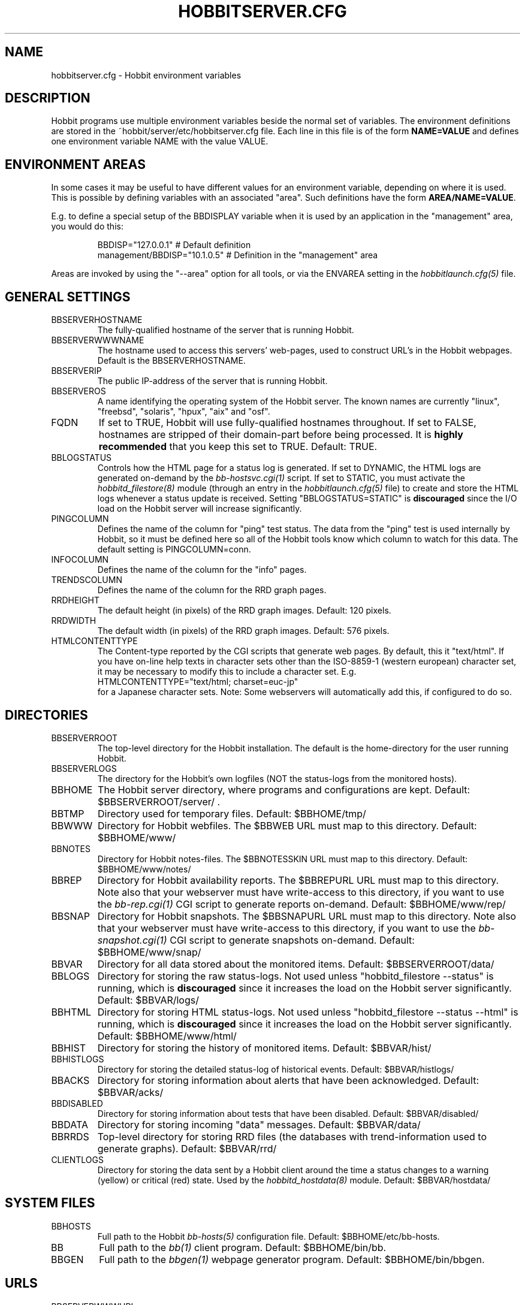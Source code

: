 .TH HOBBITSERVER.CFG 5 "Version 4.2.0:  9 Aug 2006" "Hobbit Monitor"
.SH NAME
hobbitserver.cfg \- Hobbit environment variables

.SH DESCRIPTION
Hobbit programs use multiple environment variables beside the
normal set of variables.  The environment definitions
are stored in the ~hobbit/server/etc/hobbitserver.cfg file. 
Each line in this file is of the form \fBNAME=VALUE\fR and defines
one environment variable NAME with the value VALUE.

.SH ENVIRONMENT AREAS
In some cases it may be useful to have different values for an environment
variable, depending on where it is used. This is possible by defining
variables with an associated "area". Such definitions have the form
\fBAREA/NAME=VALUE\fR.

E.g. to define a special setup of the BBDISPLAY variable when it is used
by an application in the "management" area, you would do this:
.IP
.nf
  BBDISP="127.0.0.1"            # Default definition
  management/BBDISP="10.1.0.5"  # Definition in the "management" area
.fi
.LP
Areas are invoked by using the "--area" option for all tools, or via the 
ENVAREA setting in the
.I hobbitlaunch.cfg(5)
file.

.SH GENERAL SETTINGS

.IP BBSERVERHOSTNAME
The fully-qualified hostname of the server that is running Hobbit.

.IP BBSERVERWWWNAME
The hostname used to access this servers' web-pages, used to construct
URL's in the Hobbit webpages. Default is the BBSERVERHOSTNAME.

.IP BBSERVERIP
The public IP-address of the server that is running Hobbit.

.IP BBSERVEROS
A name identifying the operating system of the Hobbit server. The 
known names are currently "linux", "freebsd", "solaris", "hpux",
"aix" and "osf".

.IP FQDN
If set to TRUE, Hobbit will use fully-qualified hostnames throughout.
If set to FALSE, hostnames are stripped of their domain-part before
being processed. It is \fBhighly recommended\fR that you keep this
set to TRUE. Default: TRUE.

.IP BBLOGSTATUS
Controls how the HTML page for a status log is generated. If set to
DYNAMIC, the HTML logs are generated on-demand by the 
.I bb-hostsvc.cgi(1)
script. If set to STATIC, you must activate the
.I hobbitd_filestore(8)
module (through an entry in the
.I hobbitlaunch.cfg(5)
file) to create and store the HTML logs whenever a status update is
received. Setting "BBLOGSTATUS=STATIC" is \fBdiscouraged\fR since the
I/O load on the Hobbit server will increase significantly.

.IP PINGCOLUMN
Defines the name of the column for "ping" test status. The data from
the "ping" test is used internally by Hobbit, so it must be defined
here so all of the Hobbit tools know which column to watch for this 
data. The default setting is PINGCOLUMN=conn.

.IP INFOCOLUMN
Defines the name of the column for the "info" pages.

.IP TRENDSCOLUMN
Defines the name of the column for the RRD graph pages.

.IP RRDHEIGHT
The default height (in pixels) of the RRD graph images.
Default: 120 pixels.

.IP RRDWIDTH
The default width (in pixels) of the RRD graph images.
Default: 576 pixels.

.IP HTMLCONTENTTYPE
The Content-type reported by the CGI scripts that generate web pages.
By default, this it "text/html". If you have on-line help texts in
character sets other than the ISO-8859-1 (western european) character
set, it may be necessary to modify this to include a character set.
E.g.
.br
   HTMLCONTENTTYPE="text/html; charset=euc-jp"
.br
for a Japanese character sets. Note: Some webservers will automatically
add this, if configured to do so.

.SH DIRECTORIES

.IP BBSERVERROOT
The top-level directory for the Hobbit installation. The default 
is the home-directory for the user running Hobbit.

.IP BBSERVERLOGS
The directory for the Hobbit's own logfiles (NOT the status-logs
from the monitored hosts).

.IP BBHOME
The Hobbit server directory, where programs and configurations are kept.
Default: $BBSERVERROOT/server/ .

.IP BBTMP
Directory used for temporary files. Default: $BBHOME/tmp/

.IP BBWWW
Directory for Hobbit webfiles. The $BBWEB URL must map to this directory.
Default: $BBHOME/www/

.IP BBNOTES
Directory for Hobbit notes-files. The $BBNOTESSKIN URL must map to this directory.
Default: $BBHOME/www/notes/

.IP BBREP
Directory for Hobbit availability reports. The $BBREPURL URL must map to this directory.
Note also that your webserver must have write-access to this directory, if you want to
use the 
.I bb-rep.cgi(1)
CGI script to generate reports on-demand. Default: $BBHOME/www/rep/

.IP BBSNAP
Directory for Hobbit snapshots. The $BBSNAPURL URL must map to this directory.
Note also that your webserver must have write-access to this directory, if you want to
use the 
.I bb-snapshot.cgi(1)
CGI script to generate snapshots on-demand. Default: $BBHOME/www/snap/

.IP BBVAR
Directory for all data stored about the monitored items. 
Default: $BBSERVERROOT/data/

.IP BBLOGS
Directory for storing the raw status-logs. Not used unless
"hobbitd_filestore --status" is running, which is \fBdiscouraged\fR
since it increases the load on the Hobbit server significantly.
Default: $BBVAR/logs/

.IP BBHTML
Directory for storing HTML status-logs. Not used unless
"hobbitd_filestore --status --html" is running, which is \fBdiscouraged\fR
since it increases the load on the Hobbit server significantly.
Default: $BBHOME/www/html/

.IP BBHIST
Directory for storing the history of monitored items.
Default: $BBVAR/hist/

.IP BBHISTLOGS
Directory for storing the detailed status-log of historical events.
Default: $BBVAR/histlogs/

.IP BBACKS
Directory for storing information about alerts that have been acknowledged.
Default: $BBVAR/acks/

.IP BBDISABLED
Directory for storing information about tests that have been disabled.
Default: $BBVAR/disabled/

.IP BBDATA
Directory for storing incoming "data" messages.
Default: $BBVAR/data/

.IP BBRRDS
Top-level directory for storing RRD files (the databases with
trend-information used to generate graphs).
Default: $BBVAR/rrd/

.IP CLIENTLOGS
Directory for storing the data sent by a Hobbit client around the
time a status changes to a warning (yellow) or critical (red) state.
Used by the
.I hobbitd_hostdata(8)
module.
Default: $BBVAR/hostdata/


.SH SYSTEM FILES

.IP BBHOSTS
Full path to the Hobbit
.I bb-hosts(5)
configuration file. Default: $BBHOME/etc/bb-hosts.

.IP BB
Full path to the 
.I bb(1)
client program. Default: $BBHOME/bin/bb.

.IP BBGEN
Full path to the
.I bbgen(1)
webpage generator program. Default: $BBHOME/bin/bbgen.


.SH URLS
.IP BBSERVERWWWURL
The root URL for the Hobbit webpages, without the hostname. This
URL must be mapped to the ~/server/www/ directory in your webserver
configuration. See the sample Apache configuration in ~/server/etc/hobbit-apache.conf.

.IP BBSERVERCGIURL
The root URL for the Hobbit CGI-scripts, without the hostname. This
directory must be mapped to the ~/cgi-bin/ directory in your webserver
configuration, and must be flagged as holding executable scripts. See
the sample Apache configuration in ~/server/etc/hobbit-apache.conf.

.IP BBWEBHOST
Initial part of the Hobbit URL, including just the protocol and the
hostname, e.g. "http://www.foo.com"

.IP BBWEBHOSTURL
Prefix for all of the static Hobbit webpages, e.g. "http://www.foo.com/hobbit"

.IP BBWEBHTMLLOGS
URL prefix for the static HTML status-logs generated when BBLOGSTATUS=STATIC.
Note that this setting is \fBdiscouraged\fR so this setting should not be used.

.IP BBWEB
URL prefix (without hostname) of the Hobbit webpages. E.g. "/hobbit".

.IP BBSKIN
URL prefix (without hostname) of the Hobbit graphics. E.g. "/hobbit/gifs".

.IP BBHELPSKIN
URL prefix (without hostname) of the Hobbit on-line help files. E.g "/hobbit/help".

.IP BBMENUSKIN
URL prefix (without hostname) of the Hobbit menu files. E.g "/hobbit/menu".

.IP BBNOTESSKIN
URL prefix (without hostname) of the Hobbit on-line notes files. E.g "/hobbit/notes".

.IP BBREPURL
URL prefix (without hostname) of the Hobbit availability reports. E.g. "/hobbit/rep".

.IP BBSNAPURL
URL prefix (without hostname) of the Hobbit snapshots. E.g. "/hobbit/snap".

.IP BBWAP
URL prefix (without hostname) of the Hobbit WAP/WML files. E.g. "/hobbit/wml".

.IP CGIBINURL
URL prefix (without hostname) of the Hobbit CGI-scripts. Default: $BBSERVERCGIURL .

.IP COLUMNDOCURL
Format string used to build a link to the documentation for a column heading.
Default: "$CGIBINURL/hobbitcolumn.sh?%s", which causes links to use the
.I hobbitcolumn.sh(1)
script to document a column.


.SH SETTINGS FOR SENDING MESSAGES TO HOBBIT
.IP BBDISP
The IP-address used to contact the
.I hobbitd(8)
service. Used by clients and the tools that perform network tests.
Default: $BBSERVERIP

.IP BBDISPLAYS
List of IP-adresses. Clients and network test tools will try to
send status reports to a Hobbit server running on each of these
adresses. This setting is only used if BBDISP=0.0.0.0.

.IP PAGELEVELS
Compatibility setting for Big Brother: List of colors that are 
considered "critical" and therefore will trigger an alert. Not
used by Hobbit.

.IP BBPAGE
Compatibility setting for Big Brother: This is the IP-address of
the server where a BBPAGER service is running. It is not used by Hobbit.

.IP BBPAGERS
Compatibility setting for Big Brother: List of servers running the
BBPAGER service, used if BBPAGE=0.0.0.0. It is not used by Hobbit.

.IP BBPORT
The portnumber for used to contact the
.I hobbitd(8)
service. Used by clients and the tools that perform network tests.
Default: 1984.

.IP DOCOMBO
Compatibility setting for Big Brother. Controls whether so send 
combo-messages or not. Ignored by Hobbit.

.IP BBMAXMSGSPERCOMBO
The maximum number of status messages to combine into one
combo message. You may need to lower this number of your
BBDISPLAY server has trouble keeping up with the incoming
status messages from bbtest-net.  Default: 100.

.IP BBSLEEPBETWEENMSGS
Length of a pause introduced between each successive transmission
of a combo-message by bbtest-net. You may have to increase this
value to give your BBDISPLAY server time to process one combo
message before the next one arrives. This number defines how
many microseconds to wait between the messages.
Default: 0 (send messages as quickly as possible).


.SH HOBBITD SETTINGS

.IP ALERTCOLORS
Comma-separated list of the colors that may trigger an alert-message.
The default is "red,yellow,purple". Note that alerts may further be
generated or suppresed based on the configuration in the
.I hobbit-alerts.cfg(5)
file.

.IP OKCOLORS
Comma-separated list of the colors that may trigger a recovery-message.
The default is "green,clear,blue".

.IP ALERTREPEAT
How often alerts get repeated while a status is in an alert state.
This is the default setting, which may be changed in the 
.I hobbit-alerts.cfg(5)
file.

.IP BBGHOSTS
Controls how status messages from unknown hosts (i.e. hosts not
listed in the bb-hosts file) are handled.
.sp
.BR BBGHOSTS=1:
Causes the status report to be silently discarded. This is the
default behaviour in Hobbit.
.sp
.BR BBGHOSTS=2: 
Discards the status report, but keep track of the hostname
and report it on the hobbitd status page.
.sp
When BBGHOSTS is set to 1 or 2, the hostnames in incoming 
status-messages is matched without any case-sensitivity,
unlike normal Big Brother which is case-sensitive in
hostnames. So with BBGHOSTS set to 1 or 2, "WWW.FOO.COM"
and "www.foo.com" are considered to be the same host.
If necessary, the incoming hostname will be changed
to match the way it is written in the bb-hosts file,
changing case as needed.

.IP MAXMSG_STATUS
The maximum size of a "status" message in kB, default: 256.
Status messages are the ones that end up as columns on the 
web display. The default size should be adequate in most
cases, but some extension scripts can generate very large
status messages - close to 1024 kB. You should only change
this if you see messages in the hobbitd log file about status
messages being truncated.

.IP MAXMSG_CLIENT
The maximum size of a "client" message in kB, default: 512.
"client" messages are generated by the Hobbit client, and often
include large process-listings. You should only change
this if you see messages in the hobbitd log file about client
messages being truncated.

.IP MAXMSG_DATA
The maximum size of a "data" message in kB, default: 256.
"data" messages are typically used for client reports of
e.g. netstat or vmstat data. You should only change this
setting if you see messages in the hobbitd log file about
data messages being truncated.

.IP MAXMSG_NOTES
The maximum size of a "notes" message in kB, default: 256.
"notes" messages provide a way for uploading documentation
about a host to Hobbit; it is not enabled by default. If you 
want to upload large documents, you may need to change this
setting.

.IP MAXMSG_STACHG
The maximum size of a "status change" message in kB, default: 
Current value of the MAXMSG_STATUS setting.  Status-change 
messages occur when a status changes color. There is no 
reason to change this setting.

.IP MAXMSG_PAGE
The maximum size of a "page" message in kB, default: 
Current value of the MAXMSG_STATUS setting. "page" messages
are alerts, and include the status message that triggers the
alert. There is no reason to change this setting.

.IP MAXMSG_ENADIS
The maximum size of an "enadis" message in kB, default: 32.
"enadis" are small messages used when enabling or disabling
hosts and tests, so the default size should be adequate.

.IP MAXMSG_CLICHG
The maximum size of a "client change" message in kB, default: 
Current value of the MAXMSG_CLIENT setting.  Client-change 
messages occur when a status changes color to one of the
alert-colors, usually red, yellow and purple. There is no 
reason to change this setting.


.SH HOBBITD_HISTORY SETTINGS

.IP BBALLHISTLOG
If set to TRUE,
.I hobbitd_history(8)
will update the $BBHIST/allevents file logging all changes to
a status. The allevents file is used by the
.I bb-eventlog.cgi(1)
tool to show the list of recent events on the BB2 webpage.

.IP BBHOSTHISTLOG
If set to TRUE,
.I hobbitd_history(8)
will update the host-specific eventlog that keeps record
of all status changes for a host. This logfile is not used
by any Hobbit tool.

.IP SAVESTATUSLOG
If set to TRUE,
.I hobbitd_history(8)
will save historical detailed status-logs to the $BBHISTLOGS
directory.


.SH HOBBITD_ALERT SETTINGS

.IP MAIL
Command used to send alerts via e-mail, including a "Subject:"
header in the mail. Default: "mail -s"

.IP MAILC
Command used to send alerts via e-mail in a form that does not
have a "Subject" in the mail. Default: "mail"

.IP SVCCODES
Maps status-columns to numeric service-codes. The numeric codes are
used when sending an alert using a script, where the numeric code of
the service is provided in the BBSVCNUM variable.


.SH HOBBITD_RRD SETTINGS

.IP TEST2RRD
List of "COLUMNNAME[=RRDSERVICE]" settings, that define which
status- and data-messages have a corresponding RRD graph. You will 
normally not need to modify this, unless you have added a
custom TCP-based test to the bb-services file, and want to collect data about
the response-time, OR if you are using the
.I hobbitd_rrd(8)
external script mechanism to collect data from custom tests. 
Note: All TCP tests are automatically added.

This is also used by the 
.I bb-hostsvc.cgi(1) 
script to determine if the detailed status view of a test should 
include a graph.

.IP GRAPHS
List of the RRD databases, that should be shown as a graph on
the "trends" column.

.IP NORRDDISKS
This is used to disable the tracking of certain filesystems. By default
all filesystems reported by a client are tracked. In some cases you may want 
to disable this for certain filesystems, e.g. database filesystems since they
are always completely full. This setting is a regular expression that is matched
against the filesystem name (the Unix mount-point, or the Windows disk-letter) -
if the filesystem name matches this expression, then it will not be tracked
by Hobbit.
.br
Note: Setting this does not affect filesystems that are already being tracked
by Hobbit - to remove them, you must remove the RRD files for the unwanted filesystems
from the ~hobbit/data/rrd/HOSTNAME/ directory.

.IP RRDDISKS
This is used to enable tracking of only selected filesystems (see the NORRDDISKS
setting above). By default all filesystems are being tracked, setting this changes 
that default so that only those filesystems that match this pattern will be 
tracked.


.SH BBTEST-NET NETWORK TEST SETTINGS

.IP BBLOCATION
If this variable is defined, then only the hosts that have been tagged
with "NET:$BBLOCATION" will be tested by the bbtest-net tool.

.IP CONNTEST
If set to TRUE, the connectivity (ping) test will be performed.

.IP IPTEST_2_CLEAR_ON_FAILED_CONN
If set to TRUE, then failing network tests go CLEAR if the conn-test fails.

.IP NONETPAGE
List of network services (separated with <space>) that should go yellow
upon failure instead of red.

.IP BBROUTERTEXT
When using the "router" or "depends" tags for a host, a failure
status will include text that an "Intermediate router is down".
With todays network topologies, the router could be a switch or
another network device; if you define this environment variable
the word "router" will be replaced with whatever you put into
the variable. So to inform the users that an intermediate switch
or router is down, use BBROUTERTEXT="switch or router".  This can 
also be set on a per-host basis using the "DESCR:hosttype:description"
tag in the 
.I bb-hosts(5)
file.

.IP NETFAILTEXT
When a network test fails, the status message reports "SERVICENAME
not OK". The "not OK" message can be changed via this variable, e.g.
you can change it to "FAILED" or customize it as you like.

.IP FPING
The command used to run the
.I hobbitping(1)
tool for the connectivity test. (The name FPING is due to the fact that
the "fping" utility was used until Hobbit version 4.2). This may include 
suid-root wrappers and hobbitping options.
Default: "hobbitping"

.IP TRACEROUTE
Defines the location of the "traceroute" tool and
any options needed to run it. traceroute it used by
the connectivity test when the ping test fails; if
requested via the "trace" tag, the TRACEROUTE command
is executed to try to determine the point in the
network that is causing the problem. By default the
command executed is "traceroute -n -q 2 -w 2 -m 15"
(no DNS lookup, max. 2 probes, wait 2 seconds per hop,
max 15 hops).
.sp
If you have the
.I mtr(8)
tool installed - available from http://www.bitwizard.nl/mtr/ - I
strongly recommend using this instead. The recommended
setting for mtr is "/usr/sbin/mtr -c 2 -n --report" (the
exact path to the mtr utility may be different on your 
system).  Note that mtr needs to be installed suid-root 
on most systems.

.IP NTPDATE
Defines the 
.I ntpdate(1)
program used for the "ntp" test.  
Default: "ntpdate"

.IP RPCINFO
Defines the
.I rpcinfo(8)
program used for "rpc" tests.
Default: "rpcinfo"


.SH BBGEN WEBPAGE GENERATOR SETTINGS

.IP HOBBITLOGO
HTML code that is inserted on all standard headers. The default is to add
the text "Hobbit" in the upper-left corner of the page, but you can easily 
replace this with e.g. a company logo. If you do, I suggest that you keep 
it at about 30-35 pixels high, and 100-150 pixels wide.

.IP MKBBLOCAL
The string "Pages hosted locally" that appears above all of the pages
linked from the main Hobbit webpage.

.IP MKBBSUBLOCAL
The string "Subpages hosted locally" that appears above all of the sub-pages
linked from pages below the main Hobbit webpage.

.IP MKBBREMOTE
The string "Remote status display" that appears about the summary
statuses displayed on the min Hobbit webpage.

.IP MKBBTITLE
HTML tags designed to go in a <FONT> tag, to choose the font for 
titles of the webpages.

.IP MKBBROWFONT
HTML tags designed to go in a <FONT> tag, to choose the font for 
row headings (hostnames) on the webpages.

.IP MKBBCOLFONT
HTML tags designed to go in a <FONT> tag, to chose the font for
column headings (test names) on the webpages.

.IP MKBBACKFONT
HTML tags designed to go in a <FONT> tag, to chose the font for
the acknowledgement text displayed on the status-log HTML page
for an acknowledged status.

.IP ACKUNTILMSG
When displaying the detailed status of an acknowledged test,
Hobbit will include the time that the acknowledge expires
using the print-format defined in this setting. You can define
the timeformat using the controls in your systems
.I strftime(3)
routine, and add the text suitable for your setup.

.IP BBDATEFORMAT
On webpages generated by bbgen, the default header includes
the current date and time. Normally this looks like "Tue Aug 24
21:59:47 2004". The BBDATEFORMAT controls the format of this
timestamp - you can define the format using the controls in the 
.I strftime(3)
routine. E.g. to have it show up as "2004-08-24 21:59:47 +0200"
you would set BBDATEFORMAT="%Y-%m-%d %H:%M:%S %z"

.IP MKBB2COLREPEAT
Inspired by Jeff Stoner's col_repeat_patch.tgz patch, this defines
the maximum number of rows before repeating the column headings
on a webpage. This sets the default value for the 
.I bbgen(1)
"--maxrows" option; if the command-line option is also specifed,
then it overrides this environment variable. Note that unlike
Jeff's patch, bbgen implements this for both the bb2.html page
and all other pages (bb.html, subpages, bbnk.html). 

.IP SUMMARY_SET_BKG
If set to TRUE, then summaries will affect the color of the
main Hobbit webpage. Default: FALSE.

.IP DOTHEIGHT
The height (in pixels) of the icons showing the color of a status.
Default: 16, which matches the default icons.

.IP DOTWIDTH
The width (in pixels) of the icons showing the color of a status.
Default: 16, which matches the default icons.

.IP CLIENTSVCS
List of the status logs fed by data from the Hobbit client. These
status logs will - if there are Hobbit client data available for
the host - include a link to the raw data sent by the client.
Default: cpu,disk,memory,procs,svcs.

.IP BBRSSTITLE
If defined, this is the title of the RSS/RDF documents generated when
.I bbgen(1)
is invoked with the "--rss" option. The default value is "Hobbit Alerts".

.IP WMLMAXCHARS
Maximum size of a WAP/WML output "card" when generating these.
Default: 1500.

.IP BBMKBB2EXT
List of scripts to run as extensions to the BB2 page. Note that
two scripts, "eventlog.sh" and "acklog.sh" are handled specially:
They are handled internally by bbgen, but the script names must
be listed in this variable for this function to be enabled.

.IP BBHISTEXT
List of scripts to run as extensions to a history page.

.IP BBREPWARN
Default threshold for listing the availability as "critical" (red) when
generating the availability report. This can be set on a per-host basis
with the WARNPCT setting in
.I bb-hosts(5).
Default: 97 (percent)

.IP BBGENREPOPTS
Default bbgen options used for reports. This will typically include
such options as "--subpagecolumns", and also "--ignorecolumns" if 
you wish to exclude certain tests from reports by default.

.IP BBGENSNAPOPTS
Default bbgen options used by snapshots. This should be identical to
the options you normally used when building Hobbit webpages.

.SH FILES
.BR "~hobbit/server/etc/hobbitserver.cfg"

.SH "SEE ALSO"
hobbit(7)

